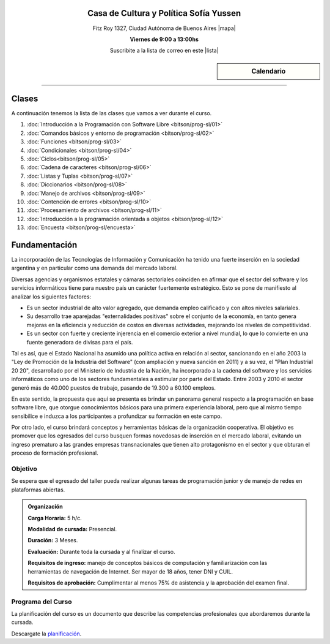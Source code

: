 .. title: Programación con Software Libre
.. slug: bitson/prog-sl
.. date: 2015-08-25 13:27:56 UTC-03:00
.. tags:
.. category:
.. link:
.. description:
.. type: text

.. class:: align-center

Casa de Cultura y Política Sofía Yussen
=======================================

.. class:: lead

    Fitz Roy 1327, Ciudad Autónoma de Buenos Aires |mapa|

    **Viernes de 9:00 a 13:00hs**

    Suscribite a la lista de correo en este |lista|

.. |mapa| raw:: html

    <a href="http://www.openstreetmap.org/#map=19/-34.58737/-58.43959&layers=N" target="_blank"><i class="fa fa-map-marker"></i> mapa</a>

.. |lista| raw:: html

    <a href="http://listas.bitson.com.ar/listinfo/programacion" target="_blank">link</a>

.. sidebar:: Calendario

    .. raw:: html

        <iframe src="https://www.google.com/calendar/embed?showTitle=0&amp;showNav=0&amp;showDate=0&amp;showPrint=0&amp;showTabs=0&amp;showCalendars=0&amp;showTz=0&amp;mode=AGENDA&amp;height=300&amp;wkst=1&amp;bgcolor=%23FFFFFF&amp;src=bitson.com.ar_4q1rmttvbi5q0t59356884v4vc%40group.calendar.google.com&amp;color=%2342104A&amp;ctz=America%2FArgentina%2FBuenos_Aires"
        style=" border-width:0 " width="400" height="300" frameborder="0"
        scrolling="no"></iframe>


----


Clases
======

A continuación tenemos la lista de las clases que vamos a ver durante el curso.

#. :doc:`Introducción a la Programación con Software Libre <bitson/prog-sl/01>`
#. :doc:`Comandos básicos y entorno de programación <bitson/prog-sl/02>`
#. :doc:`Funciones <bitson/prog-sl/03>`
#. :doc:`Condicionales <bitson/prog-sl/04>`
#. :doc:`Ciclos<bitson/prog-sl/05>`
#. :doc:`Cadena de caracteres <bitson/prog-sl/06>`
#. :doc:`Listas y Tuplas <bitson/prog-sl/07>`
#. :doc:`Diccionarios <bitson/prog-sl/08>`
#. :doc:`Manejo de archivos <bitson/prog-sl/09>`
#. :doc:`Contención de errores <bitson/prog-sl/10>`
#. :doc:`Procesamiento de archivos <bitson/prog-sl/11>`
#. :doc:`Introducción a la programación orientada a objetos <bitson/prog-sl/12>`
#. :doc:`Encuesta <bitson/prog-sl/encuesta>`


Fundamentación
==============

La incorporación de las Tecnologías de Información y Comunicación ha tenido una
fuerte inserción en la sociedad argentina y en particular como una demanda del
mercado laboral.

Diversas agencias y organismos estatales y cámaras sectoriales coinciden en
afirmar que el sector del software y los servicios informáticos tiene para
nuestro país un carácter fuertemente estratégico. Esto se pone de manifiesto al
analizar los siguientes factores:

* Es un sector industrial de alto valor agregado, que demanda empleo calificado y con altos niveles salariales.
* Su desarrollo trae aparejadas "externalidades positivas" sobre el conjunto de la economía, en tanto genera mejoras en la eficiencia y reducción de costos en diversas actividades, mejorando los niveles de competitividad.
* Es un sector con fuerte y creciente injerencia en el comercio exterior a nivel mundial, lo que lo convierte en una fuente generadora de divisas para el país.

Tal es así, que el Estado Nacional ha asumido una política activa en relación al
sector, sancionando en el año 2003 la "Ley de Promoción de la Industria del
Software" (con ampliación y nueva sanción en 2011) y a su vez, el "Plan
Industrial 20 20", desarrollado por el Ministerio de Industria de la Nación, ha
incorporado a la cadena del software y los servicios informáticos como uno de
los sectores fundamentales a estimular por parte del Estado. Entre 2003 y 2010
el sector generó más de 40.000 puestos de trabajo, pasando de 19.300 a 60.100
empleos.

En este sentido, la propuesta que aquí se presenta es brindar un panorama
general respecto a la programación en base software libre, que otorgue
conocimientos básicos para una primera experiencia laboral, pero que al mismo
tiempo sensibilice e induzca a los participantes a profundizar su formación en
este campo.

Por otro lado, el curso brindará conceptos y herramientas básicas de la
organización cooperativa. El objetivo es promover que los egresados del curso
busquen formas novedosas de inserción en el mercado laboral, evitando un ingreso
prematuro a las grandes empresas transnacionales que tienen alto protagonismo en
el sector y que obturan el proceso de formación profesional.



.. class:: col-md-6

Objetivo
--------

Se espera que el egresado del taller pueda realizar algunas tareas de programación junior y de manejo de redes en plataformas abiertas.

.. admonition:: Organización

    **Carga Horaria:** 5 h/c.

    **Modalidad de cursada:** Presencial.

    **Duración:** 3 Meses.

    **Evaluación:** Durante toda la cursada y al finalizar el curso.

    **Requisitos de ingreso:** manejo de conceptos básicos de computación y
    familiarización con las herramientas de navegación de Internet. Ser mayor de
    18 años, tener DNI y CUIL.

    **Requisitos de aprobación:** Cumplimentar al menos 75% de asistencia y la
    aprobación del examen final.


.. class:: col-md-6

Programa del Curso
------------------

La planificación del curso es un documento que describe las competencias
profesionales que abordaremos durante la cursada.

Descargate la planificación_.

.. _planificación: /prog-sl/planificacion.pdf
